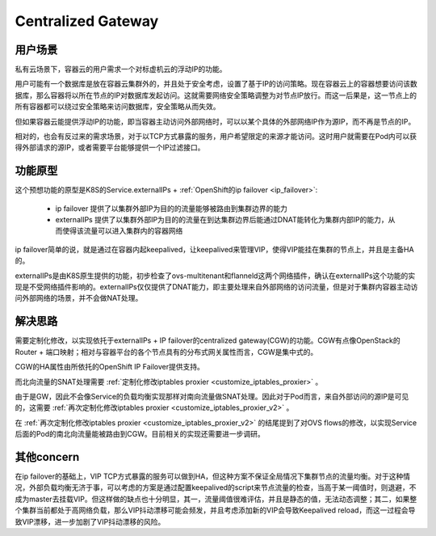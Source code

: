 *******************
Centralized Gateway
*******************

用户场景
========

私有云场景下，容器云的用户需求一个对标虚机云的浮动IP的功能。

用户可能有一个数据库是放在容器云集群外的，并且处于安全考虑，设置了基于IP的访问策略。现在容器云上的容器想要访问该数据库，那么容器将以所在节点的IP对数据库发起访问。这就需要网络安全策略调整为对节点IP放行。而这一后果是，这一节点上的所有容器都可以绕过安全策略来访问数据库，安全策略从而失效。

但如果容器云能提供浮动IP的功能，即当容器主动访问外部网络时，可以以某个具体的外部网络IP作为源IP，而不再是节点的IP。

相对的，也会有反过来的需求场景，对于以TCP方式暴露的服务，用户希望限定的来源才能访问。这时用户就需要在Pod内可以获得外部请求的源IP，或者需要平台能够提供一个IP过滤接口。


功能原型
========

这个预想功能的原型是K8S的Service.externalIPs + :ref:`OpenShift的ip failover <ip_failover>`:

  - ip failover 提供了以集群外部IP为目的的流量能够被路由到集群边界的能力
  - externalIPs 提供了以集群外部IP为目的的流量在到达集群边界后能通过DNAT能转化为集群内部IP的能力，从而使得该流量可以进入集群内的容器网络

ip failover简单的说，就是通过在容器内起keepalived，让keepalived来管理VIP，使得VIP能挂在集群的节点上，并且是主备HA的。

externalIPs是由K8S原生提供的功能，初步检查了ovs-multitenant和flanneld这两个网络插件，确认在externalIPs这个功能的实现是不受网络插件影响的。externalIPs仅仅提供了DNAT能力，即主要处理来自外部网络的访问流量，但是对于集群内容器主动访问外部网络的场景，并不会做NAT处理。


解决思路
========

需要定制化修改，以实现依托于externalIPs + IP failover的centralized gateway(CGW)的功能。CGW有点像OpenStack的Router + 端口映射；相对与容器平台的各个节点具有的分布式网关属性而言，CGW是集中式的。

CGW的HA属性由所依托的OpenShift IP Failover提供支持。

而北向流量的SNAT处理需要 :ref:`定制化修改iptables proxier <customize_iptables_proxier>` 。

由于是GW，因此不会像Service的负载均衡实现那样对南向流量做SNAT处理。因此对于Pod而言，来自外部访问的源IP是可见的，这需要 :ref:`再次定制化修改iptables proxier <customize_iptables_proxier_v2>` 。

在 :ref:`再次定制化修改iptables proxier <customize_iptables_proxier_v2>` 的结尾提到了对OVS flows的修改，以实现Service后面的Pod的南北向流量能被路由到CGW。目前相关的实现还需要进一步调研。


其他concern
===========

在ip failover的基础上，VIP TCP方式暴露的服务可以做到HA，但这种方案不保证全局情况下集群节点的流量均衡。对于这种情况，外部负载均衡无济于事，可以考虑的方案是通过配置keepalived的script来节点流量的检查，当高于某一阈值时，则退避，不成为master去挂载VIP。但这样做的缺点也十分明显，其一，流量阈值很难评估，并且是静态的值，无法动态调整；其二，如果整个集群当前都处于高网络负载，那么VIP抖动漂移可能会频发，并且考虑添加新的VIP会导致Keepalived reload，而这一过程会导致VIP漂移，进一步加剧了VIP抖动漂移的风险。
